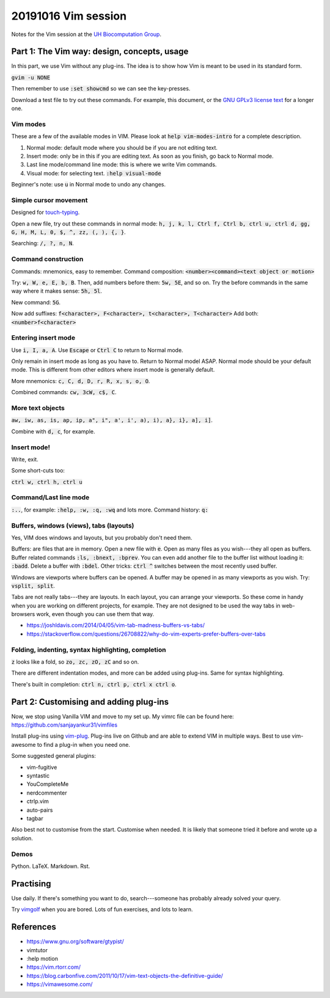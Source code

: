 20191016 Vim session
---------------------

Notes for the Vim session at the `UH Biocomputation Group <https://biocomputation.herts.ac.uk>`__.

Part 1: The Vim way: design, concepts, usage
=============================================

In this part, we use Vim without any plug-ins. The idea is to show how Vim is
meant to be used in its standard form.

:code:`gvim -u NONE`

Then remember to use :code:`:set showcmd` so we can see the key-presses.

Download a test file to try out these commands. For example, this document, or
the `GNU GPLv3 license text <https://www.gnu.org/licenses/gpl-3.0.txt>`__ for a
longer one.


Vim modes
##########

These are a few of the available modes in VIM.
Please look at :code:`help vim-modes-intro` for a complete description.

1. Normal mode: default mode where you should be if you are not editing text.
2. Insert mode: only be in this if you are editing text. As soon as you finish,
   go back to Normal mode.
3. Last line mode/command line mode: this is where we write Vim commands.
4. Visual mode: for selecting text. :code:`:help visual-mode`

Beginner's note: use :code:`u` in Normal mode to undo any changes.

Simple cursor movement
########################

Designed for `touch-typing <https://en.wikipedia.org/wiki/Touch_typing>`__.

Open a new file, try out these commands in normal mode: :code:`h, j, k, l, Ctrl f, Ctrl b, ctrl u, ctrl d, gg, G, H, M, L, 0, $, ^, zz, (, ), {, }`.

Searching: :code:`/, ?, n, N`.

Command construction
#####################

Commands: mnemonics, easy to remember.
Command composition: :code:`<number><command><text object or motion>`

Try: :code:`w, W, e, E, b, B`.
Then, add numbers before them: :code:`5w, 5E`, and so on.
Try the before commands in the same way where it makes sense: :code:`5h, 5l`.

New command: :code:`5G`.

Now add suffixes: :code:`f<character>, F<character>, t<character>, T<character>`
Add both: :code:`<number>f<character>`

Entering insert mode
#####################

Use :code:`i, I, a, A`.
Use :code:`Escape` or :code:`Ctrl C` to return to Normal mode.

Only remain in insert mode as long as you have to. Return to Normal model ASAP.  Normal mode should be your default mode. This is different from other editors where insert mode is generally default.

More mnemonics: :code:`c, C, d, D, r, R, x, s, o, O`.

Combined commands: :code:`cw, 3cW, c$, C`.

More text objects
#################

:code:`aw, iw, as, is, ap, ip, a", i", a', i', a), i), a}, i}, a], i]`.

Combine with :code:`d, c`, for example.


Insert mode!
############

Write, exit.

Some short-cuts too:

:code:`ctrl w, ctrl h, ctrl u`


Command/Last line mode
#######################

:code:`:..`, for example: :code:`:help, :w, :q, :wq` and lots more.
Command history: :code:`q:`

Buffers, windows (views), tabs (layouts)
#########################################

Yes, VIM does windows and layouts, but you probably don't need them.

Buffers: are files that are in memory. Open a new file with :code:`e`. Open as many files as you wish---they all open as buffers.
Buffer related commands :code:`:ls, :bnext, :bprev`. You can even add another file to the buffer list without loading it: :code:`:badd`. Delete a buffer with :code:`:bdel`.
Other tricks: :code:`ctrl ^` switches between the most recently used buffer.

Windows are viewports where buffers can be opened. A buffer may be opened in as
many viewports as you wish. Try: :code:`vsplit, split`.

Tabs are not really tabs---they are layouts. In each layout, you can arrange
your viewports. So these come in handy when you are working on different
projects, for example. They are not designed to be used the way tabs in
web-browsers work, even though you can use them that way.

- https://joshldavis.com/2014/04/05/vim-tab-madness-buffers-vs-tabs/
- https://stackoverflow.com/questions/26708822/why-do-vim-experts-prefer-buffers-over-tabs


Folding, indenting, syntax highlighting, completion
####################################################

:code:`z` looks like a fold, so :code:`zo, zc, zO, zC` and so on.

There are different indentation modes, and more can be added using plug-ins.
Same for syntax highlighting.

There's built in completion: :code:`ctrl n, ctrl p, ctrl x ctrl o`.


Part 2: Customising and adding plug-ins
=========================================

Now, we stop using Vanilla VIM and move to my set up. My vimrc file can be
found here: https://github.com/sanjayankur31/vimfiles

Install plug-ins using `vim-plug <https://github.com/junegunn/vim-plug>`__.
Plug-ins live on Github and are able to extend VIM in multiple ways.
Best to use vim-awesome to find a plug-in when you need one.

Some suggested general plugins:

- vim-fugitive
- syntastic
- YouCompleteMe
- nerdcommenter
- ctrlp.vim
- auto-pairs
- tagbar


Also best not to customise from the start. Customise when needed. It is likely
that someone tried it before and wrote up a solution.

Demos
######

Python.
LaTeX.
Markdown.
Rst.

Practising
===========

Use daily. If there's something you want to do, search---someone has probably
already solved your query.

Try `vimgolf <http://www.vimgolf.com/>`__ when you are bored. Lots of fun
exercises, and lots to learn.


References
===========

- https://www.gnu.org/software/gtypist/
- vimtutor
- :help motion
- https://vim.rtorr.com/
- https://blog.carbonfive.com/2011/10/17/vim-text-objects-the-definitive-guide/
- https://vimawesome.com/

